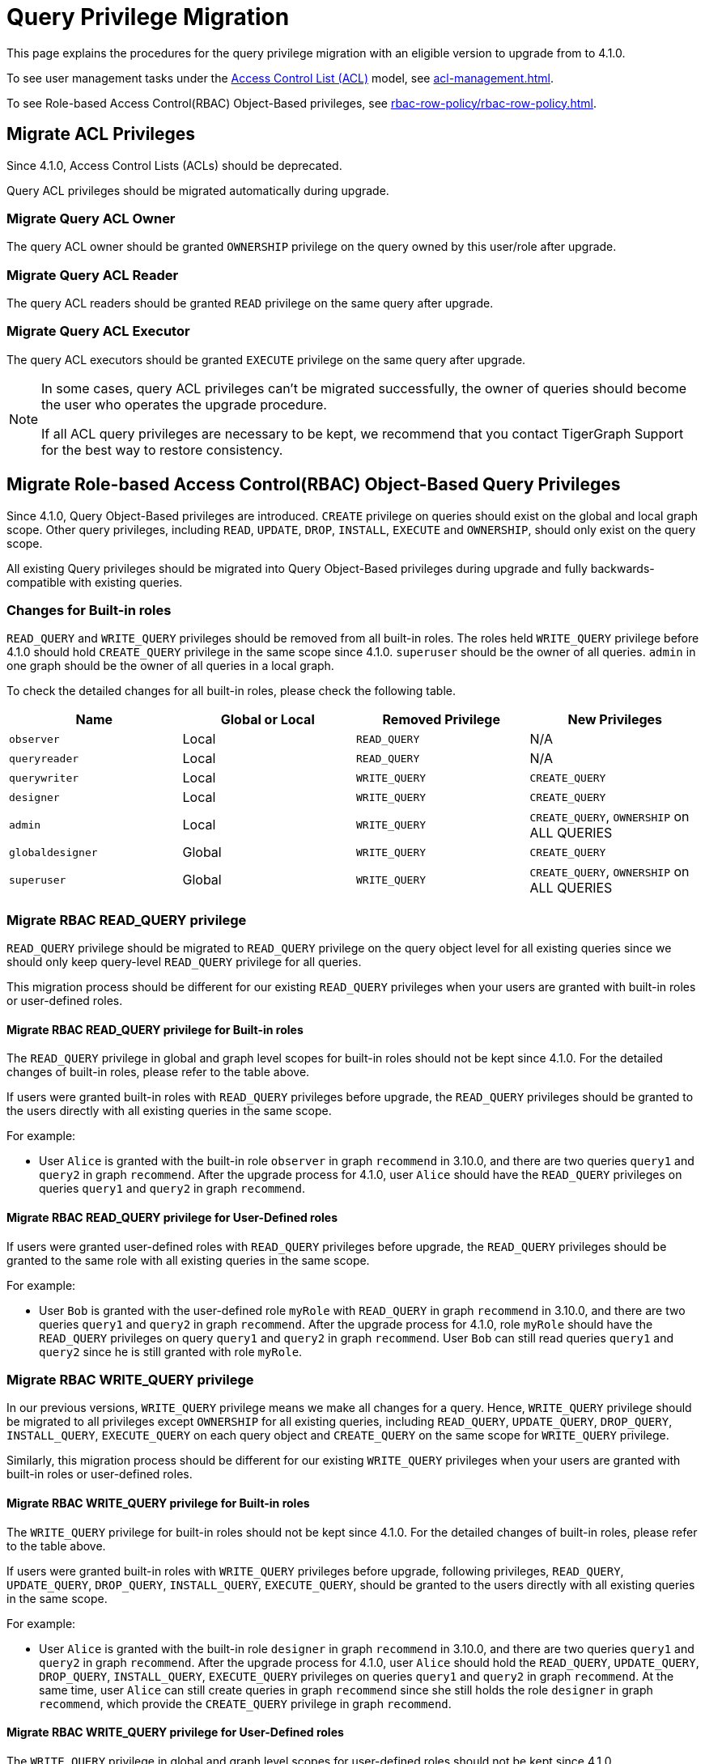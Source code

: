 = Query Privilege Migration

This page explains the procedures for the query privilege migration with an eligible version to upgrade from to 4.1.0.

To see user management tasks under the xref:access-control-model.adoc#_access_control_lists[Access Control List (ACL)] model, see xref:acl-management.adoc[].

To see Role-based Access Control(RBAC) Object-Based privileges, see xref:rbac-row-policy/rbac-row-policy.adoc#_object_based_privileges[].

== Migrate ACL Privileges
Since 4.1.0, Access Control Lists (ACLs) should be deprecated.

Query ACL privileges should be migrated automatically during upgrade. 

[#_migrate_query_acl_owner]
=== Migrate Query ACL Owner
The query ACL owner should be granted `OWNERSHIP` privilege on the query owned by this user/role after upgrade.

[#_migrate_query_acl_reader]
=== Migrate Query ACL Reader
The query ACL readers should be granted `READ` privilege on the same query after upgrade.

[#_migrate_query_acl_executor]
=== Migrate Query ACL Executor
The query ACL executors should be granted `EXECUTE` privilege on the same query after upgrade.

[NOTE]
====
In some cases, query ACL privileges can't be migrated successfully, the owner of queries should become the user who operates the upgrade procedure.

If all ACL query privileges are necessary to be kept, we recommend that you contact TigerGraph Support for the best way to restore consistency.
====

== Migrate Role-based Access Control(RBAC) Object-Based Query Privileges
Since 4.1.0, Query Object-Based privileges are introduced. `CREATE` privilege on queries should exist on the global and local graph scope. Other query privileges, including `READ`, `UPDATE`, `DROP`, `INSTALL`, `EXECUTE` and `OWNERSHIP`, should only exist on the query scope.

All existing Query privileges should be migrated into Query Object-Based privileges during upgrade and fully backwards-compatible with existing queries.

[#_changes_for_builtin_roles]
=== Changes for Built-in roles
`READ_QUERY` and `WRITE_QUERY` privileges should be removed from all built-in roles.
The roles held `WRITE_QUERY` privilege before 4.1.0 should hold `CREATE_QUERY` privilege in the same scope since 4.1.0.
`superuser` should be the owner of all queries.
`admin` in one graph should be the owner of all queries in a local graph.

To check the detailed changes for all built-in roles, please check the following table.

|===
| *Name* | *Global or Local* | *Removed Privilege* | *New Privileges*

| `observer`
| Local
| `READ_QUERY`
| N/A

| `queryreader`
| Local
| `READ_QUERY`
| N/A

| `querywriter`
| Local
| `WRITE_QUERY`
| `CREATE_QUERY`

| `designer`
| Local
| `WRITE_QUERY`
| `CREATE_QUERY`

| `admin`
| Local
| `WRITE_QUERY`
| `CREATE_QUERY`,
`OWNERSHIP` on ALL QUERIES

| `globaldesigner`
| Global
| `WRITE_QUERY`
| `CREATE_QUERY`

| `superuser`
| Global
| `WRITE_QUERY`
| `CREATE_QUERY`,
`OWNERSHIP` on ALL QUERIES
|===

[#_migrate_rbac_read_query]
=== Migrate RBAC READ_QUERY privilege
`READ_QUERY` privilege should be migrated to `READ_QUERY` privilege on the query object level for all existing queries since we should only keep query-level `READ_QUERY` privilege for all queries.

This migration process should be different for our existing `READ_QUERY` privileges when your users are granted with built-in roles or user-defined roles.

==== Migrate RBAC READ_QUERY privilege for Built-in roles
The `READ_QUERY` privilege in global and graph level scopes for built-in roles should not be kept since 4.1.0. For the detailed changes of built-in roles, please refer to the table above.

If users were granted built-in roles with `READ_QUERY` privileges before upgrade, the `READ_QUERY` privileges should be granted to the users directly with all existing queries in the same scope.

====
.For example:
* User `Alice` is granted with the built-in role `observer` in graph `recommend` in 3.10.0, and there are two queries `query1` and `query2` in graph `recommend`. After the upgrade process for 4.1.0, user `Alice` should have the `READ_QUERY` privileges on queries `query1` and `query2` in graph `recommend`.
====

==== Migrate RBAC READ_QUERY privilege for User-Defined roles
If users were granted user-defined roles with `READ_QUERY` privileges before upgrade, the `READ_QUERY` privileges should be granted to the same role with all existing queries in the same scope.

====
.For example:
* User `Bob` is granted with the user-defined role `myRole` with `READ_QUERY` in graph `recommend` in 3.10.0, and there are two queries `query1` and `query2` in graph `recommend`. After the upgrade process for 4.1.0, role `myRole` should have the `READ_QUERY` privileges on query `query1` and `query2` in graph `recommend`. User `Bob` can still read queries `query1` and `query2` since he is still granted with role `myRole`.
====

[#_migrate_rbac_write_query]
=== Migrate RBAC WRITE_QUERY privilege
In our previous versions, `WRITE_QUERY` privilege means we make all changes for a query. Hence, `WRITE_QUERY` privilege should be migrated to all privileges except `OWNERSHIP` for all existing queries, including `READ_QUERY`, `UPDATE_QUERY`, `DROP_QUERY`, `INSTALL_QUERY`, `EXECUTE_QUERY` on each query object and `CREATE_QUERY` on the same scope for `WRITE_QUERY` privilege.

Similarly, this migration process should be different for our existing `WRITE_QUERY` privileges when your users are granted with built-in roles or user-defined roles.

==== Migrate RBAC WRITE_QUERY privilege for Built-in roles
The `WRITE_QUERY` privilege for built-in roles should not be kept since 4.1.0. For the detailed changes of built-in roles, please refer to the table above.

If users were granted built-in roles with `WRITE_QUERY` privileges before upgrade, following privileges, `READ_QUERY`, `UPDATE_QUERY`, `DROP_QUERY`, `INSTALL_QUERY`, `EXECUTE_QUERY`, should be granted to the users directly with all existing queries in the same scope.

====
.For example:
* User `Alice` is granted with the built-in role `designer` in graph `recommend` in 3.10.0, and there are two queries `query1` and `query2` in graph `recommend`. After the upgrade process for 4.1.0, user `Alice` should hold the `READ_QUERY`, `UPDATE_QUERY`, `DROP_QUERY`, `INSTALL_QUERY`, `EXECUTE_QUERY` privileges on queries `query1` and `query2` in graph `recommend`. At the same time, user `Alice` can still create queries in graph `recommend` since she still holds the role `designer` in graph `recommend`, which provide the `CREATE_QUERY` privilege in graph `recommend`.
====

==== Migrate RBAC WRITE_QUERY privilege for User-Defined roles
The `WRITE_QUERY` privilege in global and graph level scopes for user-defined roles should not be kept since 4.1.0.

If users were granted user-defined roles with `WRITE_QUERY` privileges before upgrade, following privileges, `READ_QUERY`, `UPDATE_QUERY`, `DROP_QUERY`, `INSTALL_QUERY`, `EXECUTE_QUERY`, should be granted to the same role with all existing queries in the same scope. At the same time, `CREATE_QUERY` privilege on the same scope should be granted to the same role in the same scope.

====
.For example:
* User `Bob` is granted with the user-defined role `myRole` with `WRITE_QUERY` in graph `recommend` in 3.10.0, and there are two queries, `query1` and `query2` in graph `recommend`. After the upgrade process for 4.1.0, role `myRole` should have the `CREATE_QUERY` privilege in graph `recommend`, and `READ_QUERY`, `UPDATE_QUERY`, `DROP_QUERY`, `INSTALL_QUERY`, `EXECUTE_QUERY` privileges on query `query1` and `query2` in graph `recommend`. User `Bob` can still create queries in graph `recommend`, and read, update, drop, install and execute existing queries `query1` and `query2` since he is still granted with role `myRole`.
====
